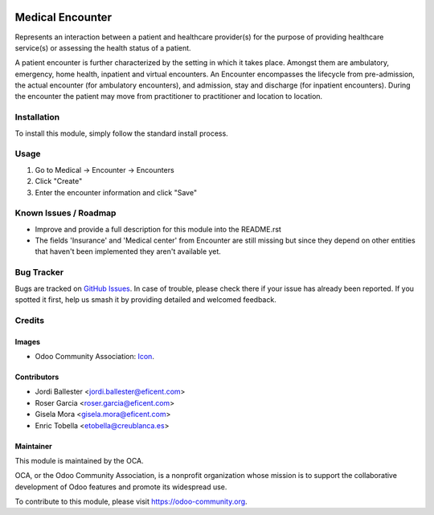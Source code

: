 .. image:: https://img.shields.io/badge/licence-AGPL--3-blue.svg
   :target: https://www.gnu.org/licenses/agpl-3.0-standalone.html
   :alt: License: AGPL-3

=================
Medical Encounter
=================

Represents an interaction between a patient and healthcare provider(s) for
the purpose of providing healthcare service(s) or assessing the health
status of a patient.

A patient encounter is further characterized by the setting in which it
takes place. Amongst them are ambulatory, emergency, home health, inpatient
and virtual encounters. An Encounter encompasses the lifecycle from
pre-admission, the actual encounter (for ambulatory encounters), and
admission, stay and discharge (for inpatient encounters). During the
encounter the patient may move from practitioner to practitioner and
location to location.

Installation
============

To install this module, simply follow the standard install process.

Usage
=====

#. Go to Medical -> Encounter -> Encounters
#. Click "Create"
#. Enter the encounter information and click "Save"

.. image:: https://odoo-community.org/website/image/ir.attachment/5784_f2813bd/datas
   :alt: Try me on Runbot
   :target: https://runbot.odoo-community.org/runbot/159/11.0

Known Issues / Roadmap
======================

* Improve and provide a full description for this module into the README.rst
* The fields 'Insurance' and 'Medical center' from Encounter are still missing but
  since they depend on other entities that haven't been implemented they aren't available yet.

Bug Tracker
===========

Bugs are tracked on 
`GitHub Issues <https://github.com/OCA/vertical-medical/issues>`_. In case of 
trouble, please check there if your issue has already been reported. If you 
spotted it first, help us smash it by providing detailed and welcomed feedback.

Credits
=======

Images
------

* Odoo Community Association:
  `Icon <https://github.com/OCA/maintainer-tools/blob/master/template/module/static/description/icon.svg>`_.

Contributors
------------

* Jordi Ballester <jordi.ballester@eficent.com>
* Roser Garcia <roser.garcia@eficent.com>
* Gisela Mora <gisela.mora@eficent.com>
* Enric Tobella <etobella@creublanca.es>


Maintainer
----------

.. image:: https://odoo-community.org/logo.png
   :alt: Odoo Community Association
   :target: https://odoo-community.org

This module is maintained by the OCA.

OCA, or the Odoo Community Association, is a nonprofit organization whose
mission is to support the collaborative development of Odoo features and
promote its widespread use.

To contribute to this module, please visit https://odoo-community.org.
